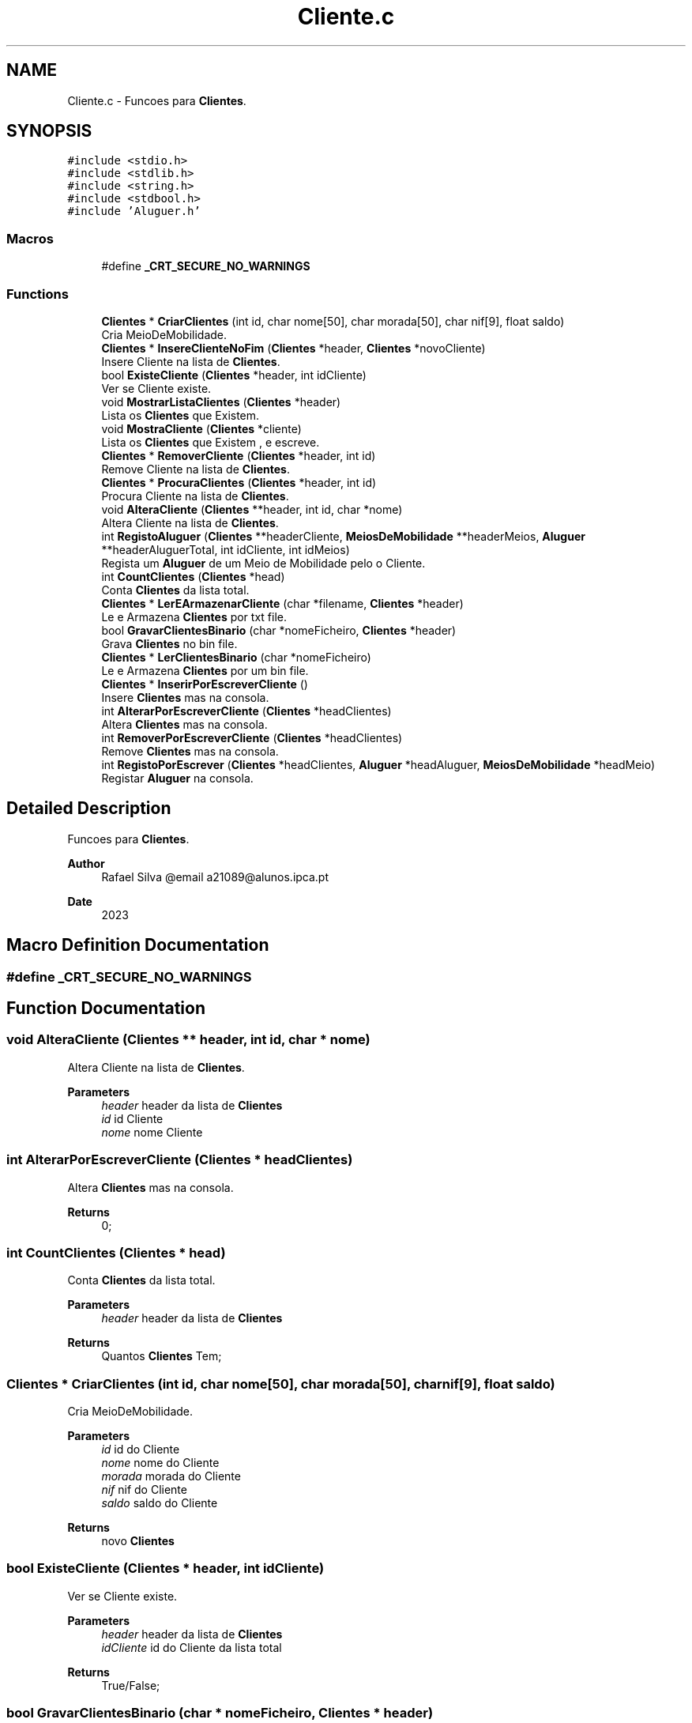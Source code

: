 .TH "Cliente.c" 3 "Sat Mar 18 2023" "21089_Projeto_EDA" \" -*- nroff -*-
.ad l
.nh
.SH NAME
Cliente.c \- Funcoes para \fBClientes\fP\&.  

.SH SYNOPSIS
.br
.PP
\fC#include <stdio\&.h>\fP
.br
\fC#include <stdlib\&.h>\fP
.br
\fC#include <string\&.h>\fP
.br
\fC#include <stdbool\&.h>\fP
.br
\fC#include 'Aluguer\&.h'\fP
.br

.SS "Macros"

.in +1c
.ti -1c
.RI "#define \fB_CRT_SECURE_NO_WARNINGS\fP"
.br
.in -1c
.SS "Functions"

.in +1c
.ti -1c
.RI "\fBClientes\fP * \fBCriarClientes\fP (int id, char nome[50], char morada[50], char nif[9], float saldo)"
.br
.RI "Cria MeioDeMobilidade\&. "
.ti -1c
.RI "\fBClientes\fP * \fBInsereClienteNoFim\fP (\fBClientes\fP *header, \fBClientes\fP *novoCliente)"
.br
.RI "Insere Cliente na lista de \fBClientes\fP\&. "
.ti -1c
.RI "bool \fBExisteCliente\fP (\fBClientes\fP *header, int idCliente)"
.br
.RI "Ver se Cliente existe\&. "
.ti -1c
.RI "void \fBMostrarListaClientes\fP (\fBClientes\fP *header)"
.br
.RI "Lista os \fBClientes\fP que Existem\&. "
.ti -1c
.RI "void \fBMostraCliente\fP (\fBClientes\fP *cliente)"
.br
.RI "Lista os \fBClientes\fP que Existem , e escreve\&. "
.ti -1c
.RI "\fBClientes\fP * \fBRemoverCliente\fP (\fBClientes\fP *header, int id)"
.br
.RI "Remove Cliente na lista de \fBClientes\fP\&. "
.ti -1c
.RI "\fBClientes\fP * \fBProcuraClientes\fP (\fBClientes\fP *header, int id)"
.br
.RI "Procura Cliente na lista de \fBClientes\fP\&. "
.ti -1c
.RI "void \fBAlteraCliente\fP (\fBClientes\fP **header, int id, char *nome)"
.br
.RI "Altera Cliente na lista de \fBClientes\fP\&. "
.ti -1c
.RI "int \fBRegistoAluguer\fP (\fBClientes\fP **headerCliente, \fBMeiosDeMobilidade\fP **headerMeios, \fBAluguer\fP **headerAluguerTotal, int idCliente, int idMeios)"
.br
.RI "Regista um \fBAluguer\fP de um Meio de Mobilidade pelo o Cliente\&. "
.ti -1c
.RI "int \fBCountClientes\fP (\fBClientes\fP *head)"
.br
.RI "Conta \fBClientes\fP da lista total\&. "
.ti -1c
.RI "\fBClientes\fP * \fBLerEArmazenarCliente\fP (char *filename, \fBClientes\fP *header)"
.br
.RI "Le e Armazena \fBClientes\fP por txt file\&. "
.ti -1c
.RI "bool \fBGravarClientesBinario\fP (char *nomeFicheiro, \fBClientes\fP *header)"
.br
.RI "Grava \fBClientes\fP no bin file\&. "
.ti -1c
.RI "\fBClientes\fP * \fBLerClientesBinario\fP (char *nomeFicheiro)"
.br
.RI "Le e Armazena \fBClientes\fP por um bin file\&. "
.ti -1c
.RI "\fBClientes\fP * \fBInserirPorEscreverCliente\fP ()"
.br
.RI "Insere \fBClientes\fP mas na consola\&. "
.ti -1c
.RI "int \fBAlterarPorEscreverCliente\fP (\fBClientes\fP *headClientes)"
.br
.RI "Altera \fBClientes\fP mas na consola\&. "
.ti -1c
.RI "int \fBRemoverPorEscreverCliente\fP (\fBClientes\fP *headClientes)"
.br
.RI "Remove \fBClientes\fP mas na consola\&. "
.ti -1c
.RI "int \fBRegistoPorEscrever\fP (\fBClientes\fP *headClientes, \fBAluguer\fP *headAluguer, \fBMeiosDeMobilidade\fP *headMeio)"
.br
.RI "Registar \fBAluguer\fP na consola\&. "
.in -1c
.SH "Detailed Description"
.PP 
Funcoes para \fBClientes\fP\&. 


.PP
\fBAuthor\fP
.RS 4
Rafael Silva @email a21089@alunos.ipca.pt 
.RE
.PP
\fBDate\fP
.RS 4
2023 
.RE
.PP

.SH "Macro Definition Documentation"
.PP 
.SS "#define _CRT_SECURE_NO_WARNINGS"

.SH "Function Documentation"
.PP 
.SS "void AlteraCliente (\fBClientes\fP ** header, int id, char * nome)"

.PP
Altera Cliente na lista de \fBClientes\fP\&. 
.PP
\fBParameters\fP
.RS 4
\fIheader\fP header da lista de \fBClientes\fP 
.br
\fIid\fP id Cliente 
.br
\fInome\fP nome Cliente 
.RE
.PP

.SS "int AlterarPorEscreverCliente (\fBClientes\fP * headClientes)"

.PP
Altera \fBClientes\fP mas na consola\&. 
.PP
\fBReturns\fP
.RS 4
0; 
.RE
.PP

.SS "int CountClientes (\fBClientes\fP * head)"

.PP
Conta \fBClientes\fP da lista total\&. 
.PP
\fBParameters\fP
.RS 4
\fIheader\fP header da lista de \fBClientes\fP
.RE
.PP
\fBReturns\fP
.RS 4
Quantos \fBClientes\fP Tem; 
.RE
.PP

.SS "\fBClientes\fP * CriarClientes (int id, char nome[50], char morada[50], char nif[9], float saldo)"

.PP
Cria MeioDeMobilidade\&. 
.PP
\fBParameters\fP
.RS 4
\fIid\fP id do Cliente 
.br
\fInome\fP nome do Cliente 
.br
\fImorada\fP morada do Cliente 
.br
\fInif\fP nif do Cliente 
.br
\fIsaldo\fP saldo do Cliente
.RE
.PP
\fBReturns\fP
.RS 4
novo \fBClientes\fP 
.RE
.PP

.SS "bool ExisteCliente (\fBClientes\fP * header, int idCliente)"

.PP
Ver se Cliente existe\&. 
.PP
\fBParameters\fP
.RS 4
\fIheader\fP header da lista de \fBClientes\fP 
.br
\fIidCliente\fP id do Cliente da lista total
.RE
.PP
\fBReturns\fP
.RS 4
True/False; 
.RE
.PP

.SS "bool GravarClientesBinario (char * nomeFicheiro, \fBClientes\fP * header)"

.PP
Grava \fBClientes\fP no bin file\&. 
.PP
\fBParameters\fP
.RS 4
\fInomeFicheiro\fP Path do bin file 
.br
\fIheader\fP header da lista de \fBClientes\fP
.RE
.PP
\fBReturns\fP
.RS 4
True/False; 
.RE
.PP

.SS "\fBClientes\fP * InsereClienteNoFim (\fBClientes\fP * header, \fBClientes\fP * novoCliente)"

.PP
Insere Cliente na lista de \fBClientes\fP\&. 
.PP
\fBParameters\fP
.RS 4
\fIheader\fP header da lista de \fBClientes\fP 
.br
\fInovoCliente\fP novo Cliente
.RE
.PP
\fBReturns\fP
.RS 4
header da lista de \fBClientes\fP; 
.RE
.PP

.SS "\fBClientes\fP * InserirPorEscreverCliente ()"

.PP
Insere \fBClientes\fP mas na consola\&. 
.PP
\fBReturns\fP
.RS 4
header da lista de \fBClientes\fP; 
.RE
.PP

.SS "\fBClientes\fP * LerClientesBinario (char * nomeFicheiro)"

.PP
Le e Armazena \fBClientes\fP por um bin file\&. 
.PP
\fBParameters\fP
.RS 4
\fInomeFicheiro\fP header da lista de \fBClientes\fP
.RE
.PP
\fBReturns\fP
.RS 4
header da lista de \fBClientes\fP; 
.RE
.PP

.SS "\fBClientes\fP * LerEArmazenarCliente (char * filename, \fBClientes\fP * header)"

.PP
Le e Armazena \fBClientes\fP por txt file\&. 
.PP
\fBParameters\fP
.RS 4
\fIfilename\fP Path do Txt file 
.br
\fIheader\fP header da lista de \fBClientes\fP
.RE
.PP
\fBReturns\fP
.RS 4
header da lista de \fBClientes\fP; 
.RE
.PP

.SS "void MostraCliente (\fBClientes\fP * cliente)"

.PP
Lista os \fBClientes\fP que Existem , e escreve\&. 
.PP
\fBParameters\fP
.RS 4
\fIcliente\fP header da lista de \fBClientes\fP 
.RE
.PP

.SS "void MostrarListaClientes (\fBClientes\fP * header)"

.PP
Lista os \fBClientes\fP que Existem\&. 
.PP
\fBParameters\fP
.RS 4
\fIheader\fP header da lista de \fBClientes\fP 
.RE
.PP

.SS "\fBClientes\fP * ProcuraClientes (\fBClientes\fP * header, int id)"

.PP
Procura Cliente na lista de \fBClientes\fP\&. 
.PP
\fBParameters\fP
.RS 4
\fIheader\fP header da lista de \fBClientes\fP 
.br
\fIid\fP id Cliente
.RE
.PP
\fBReturns\fP
.RS 4
header da lista de \fBClientes\fP; 
.RE
.PP

.SS "int RegistoAluguer (\fBClientes\fP ** headerCliente, \fBMeiosDeMobilidade\fP ** headerMeios, \fBAluguer\fP ** headerAluguerTotal, int idCliente, int idMeios)"

.PP
Regista um \fBAluguer\fP de um Meio de Mobilidade pelo o Cliente\&. 
.PP
\fBParameters\fP
.RS 4
\fIheaderCliente\fP header da lista de \fBClientes\fP 
.br
\fIheaderMeios\fP header da lista de \fBMeiosDeMobilidade\fP 
.br
\fIheaderAluguerTotal\fP header da lista de \fBAluguer\fP 
.br
\fIidCliente\fP id Cliente 
.br
\fIidMeios\fP id Meio De Mobilidade 
.RE
.PP

.SS "int RegistoPorEscrever (\fBClientes\fP * headClientes, \fBAluguer\fP * headAluguer, \fBMeiosDeMobilidade\fP * headMeio)"

.PP
Registar \fBAluguer\fP na consola\&. 
.PP
\fBParameters\fP
.RS 4
\fIheadClientes\fP header da lista de \fBClientes\fP 
.br
\fIheadAluguer\fP header da lista de \fBAluguer\fP 
.br
\fIheadMeio\fP header da lista de \fBMeiosDeMobilidade\fP 
.RE
.PP

.SS "\fBClientes\fP * RemoverCliente (\fBClientes\fP * header, int id)"

.PP
Remove Cliente na lista de \fBClientes\fP\&. 
.PP
\fBParameters\fP
.RS 4
\fIheader\fP header da lista de \fBClientes\fP 
.br
\fIid\fP id Cliente
.RE
.PP
\fBReturns\fP
.RS 4
header da lista de \fBClientes\fP; 
.RE
.PP

.SS "int RemoverPorEscreverCliente (\fBClientes\fP * headClientes)"

.PP
Remove \fBClientes\fP mas na consola\&. 
.PP
\fBReturns\fP
.RS 4
0; 
.RE
.PP

.SH "Author"
.PP 
Generated automatically by Doxygen for 21089_Projeto_EDA from the source code\&.
